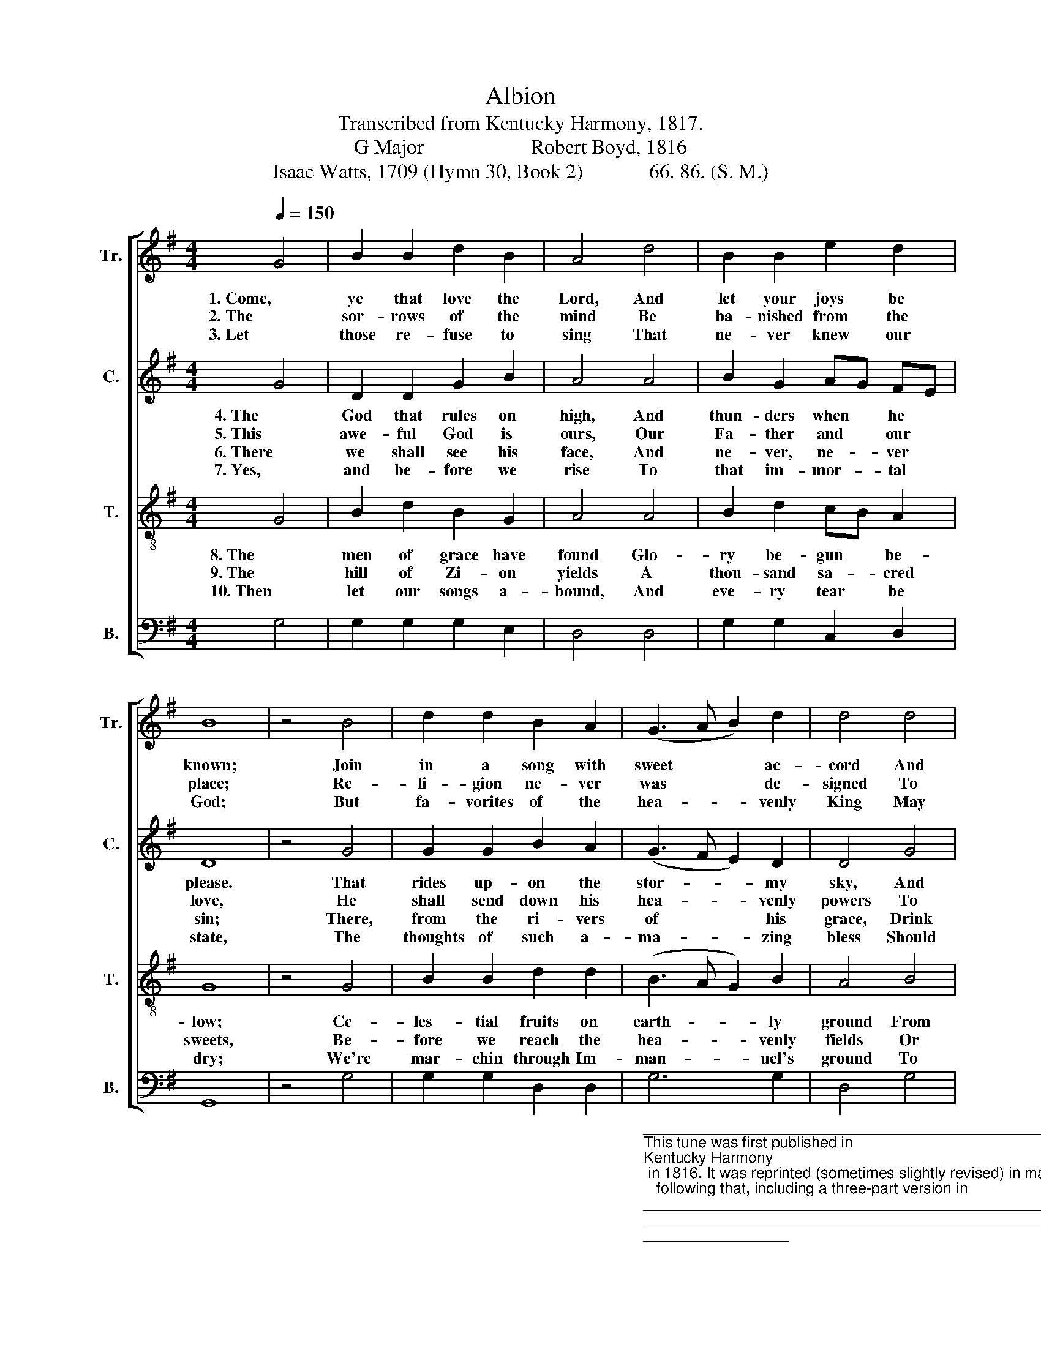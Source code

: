 X:1
T:Albion
T:Transcribed from Kentucky Harmony, 1817.
T:G Major                     Robert Boyd, 1816
T:Isaac Watts, 1709 (Hymn 30, Book 2)             66. 86. (S. M.)
%%score [ 1 2 3 4 ]
L:1/8
Q:1/4=150
M:4/4
K:G
V:1 treble nm="Tr." snm="Tr."
V:2 treble nm="C." snm="C."
V:3 treble-8 nm="T." snm="T."
V:4 bass nm="B." snm="B."
V:1
 G4 | B2 B2 d2 B2 | A4 d4 | B2 B2 e2 d2 | B8 | z4 B4 | d2 d2 B2 A2 | (G3 A B2) d2 | d4 d4 | %9
w: 1. Come,|ye that love the|Lord, And|let your joys be|known;|Join|in a song with|sweet * * ac-|cord And|
w: 2. The|sor- rows of the|mind Be|ba- nished from the|place;|Re-|li- gion ne- ver|was * * de-|signed To|
w: 3. Let|those re- fuse to|sing That|ne- ver knew our|God;|But|fa- vorites of the|hea- * * venly|King May|
 B2 d2 c2 B2 | A4 B4 | d2 B2 e2 d2 | d8 |] %13
w: this sur- round the|throne, And|thus sur- round the|throne.|
w: make our plea- sures|less, To|make our plea- sures|less.|
w: speak their joys a-|broad, May|speak their joys a-|broad.|
V:2
 G4 | D2 D2 G2 B2 | A4 A4 | B2 G2 AG FE | D8 | z4 G4 | G2 G2 B2 A2 | (G3 F E2) D2 | D4 G4 | %9
w: 4. The|God that rules on|high, And|thun- ders when * he *|please.|That|rides up- on the|stor- * * my|sky, And|
w: 5. This|awe- ful God is|ours, Our|Fa- ther and * our *|love,|He|shall send down his|hea- * * venly|powers To|
w: 6. There|we shall see his|face, And|ne- ver, ne- * ver *|sin;|There,|from the ri- vers|of * * his|grace, Drink|
w: 7. Yes,|and be- fore we|rise To|that im- mor- * tal *|state,|The|thoughts of such a-|ma- * * zing|bless Should|
 G2 B2 BA G2 | A4 G4 | B2 G2 G2 F2 | G8 |] %13
w: ma- na- ges * the|seas, And|ma- na- ges the|seas.|
w: car- ry us * a-|bove, To|car- ry us a-|bove.|
w: end- less plea- * sures|in, Drink|end- less plea- sures|in.|
w: con- stant joys * cre-|ate, Should|con- stant joys cre-|ate.|
V:3
 G4 | B2 d2 B2 G2 | A4 A4 | B2 d2 cB A2 | G8 | z4 G4 | B2 B2 d2 d2 | (B3 A G2) B2 | A4 B4 | %9
w: 8. The|men of grace have|found Glo-|ry be- gun * be-|low;|Ce-|les- tial fruits on|earth- * * ly|ground From|
w: 9. The|hill of Zi- on|yields A|thou- sand sa- * cred|sweets,|Be-|fore we reach the|hea- * * venly|fields Or|
w: 10. Then|let our songs a-|bound, And|eve- ry tear * be|dry;|We're|mar- chin through Im-|man- * * uel's|ground To|
 G2 D2 GA Bc | d4 d4 | B2 d2 cB A2 | G8 |] %13
w: faith and hope * may *|grow, From|faith and hope * may|grow.|
w: walk the gol- * den *|streets, Or|walk the gol- * den|streets.|
w: fair- er worlds * on *|high, To|fair- er worlds * on|high.|
V:4
 G,4 | G,2 G,2 G,2 E,2 | D,4 D,4 | G,2 G,2 C,2 D,2 | G,,8 | z4 G,4 | G,2 G,2 D,2 D,2 | %7
"_____________________________________________________________________________________________________________\nThis tune was first published in \nKentucky Harmony\n in 1816. It was reprinted (sometimes slightly revised) in many music books\n   following that, including a three-part version in\n Southern Harmony\n (1835), p. 23.  It appeared in \nThe Sacred Harp\n, p. 52 from 1844 \n   to the present, in a four-part version.\nThe words to the first stanza have been modified; the original reads \"Come, we that love the Lord, and let our joys be known,…\"" G,6 G,2 | %8
 D,4 G,4 | B,2 A,2 G,F, E,2 | D,4 G,4 | G,2 G,2 C,2 D,2 | G,,8 |] %13

